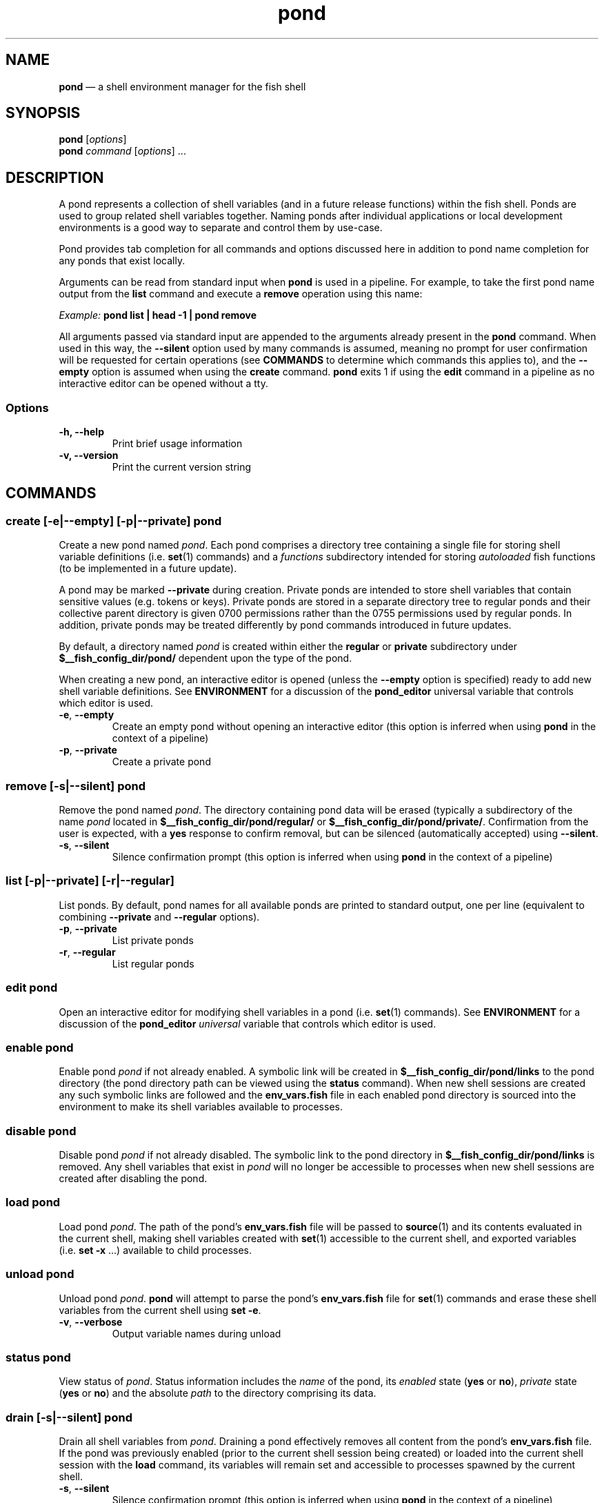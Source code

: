 .\" Automatically generated by Pandoc 2.11.4
.\"
.TH "pond" "1" "" "Version 0.5.2" "Pond User\[cq]s Guide"
.hy
.SH NAME
.PP
\f[B]pond\f[R] \[em] a shell environment manager for the fish shell
.SH SYNOPSIS
.PP
\f[B]pond\f[R] [\f[I]options\f[R]]
.PD 0
.P
.PD
\f[B]pond\f[R] \f[I]command\f[R] [\f[I]options\f[R]] \&...
.SH DESCRIPTION
.PP
A pond represents a collection of shell variables (and in a future
release functions) within the fish shell.
Ponds are used to group related shell variables together.
Naming ponds after individual applications or local development
environments is a good way to separate and control them by use-case.
.PP
Pond provides tab completion for all commands and options discussed here
in addition to pond name completion for any ponds that exist locally.
.PP
Arguments can be read from standard input when \f[B]pond\f[R] is used in
a pipeline.
For example, to take the first pond name output from the \f[B]list\f[R]
command and execute a \f[B]remove\f[R] operation using this name:
.PP
\f[I]Example:\f[R] \f[B]pond list | head -1 | pond remove\f[R]
.PP
All arguments passed via standard input are appended to the arguments
already present in the \f[B]pond\f[R] command.
When used in this way, the \f[B]--silent\f[R] option used by many
commands is assumed, meaning no prompt for user confirmation will be
requested for certain operations (see \f[B]COMMANDS\f[R] to determine
which commands this applies to), and the \f[B]--empty\f[R] option is
assumed when using the \f[B]create\f[R] command.
\f[B]pond\f[R] exits 1 if using the \f[B]edit\f[R] command in a pipeline
as no interactive editor can be opened without a tty.
.SS Options
.TP
\f[B]-h,\f[R] \f[B]--help\f[R]
Print brief usage information
.TP
\f[B]-v,\f[R] \f[B]--version\f[R]
Print the current version string
.SH COMMANDS
.SS \f[B]create\f[R] [\f[B]-e\f[R]|\f[B]--empty\f[R]] [\f[B]-p\f[R]|\f[B]--private\f[R]] \f[I]pond\f[R]
.PP
Create a new pond named \f[I]pond\f[R].
Each pond comprises a directory tree containing a single file for
storing shell variable definitions (i.e.\ \f[B]set\f[R](1) commands) and
a \f[I]functions\f[R] subdirectory intended for storing
\f[I]autoloaded\f[R] fish functions (to be implemented in a future
update).
.PP
A pond may be marked \f[B]--private\f[R] during creation.
Private ponds are intended to store shell variables that contain
sensitive values (e.g.\ tokens or keys).
Private ponds are stored in a separate directory tree to regular ponds
and their collective parent directory is given 0700 permissions rather
than the 0755 permissions used by regular ponds.
In addition, private ponds may be treated differently by pond commands
introduced in future updates.
.PP
By default, a directory named \f[I]pond\f[R] is created within either
the \f[B]regular\f[R] or \f[B]private\f[R] subdirectory under
\f[B]$__fish_config_dir/pond/\f[R] dependent upon the type of the pond.
.PP
When creating a new pond, an interactive editor is opened (unless the
\f[B]--empty\f[R] option is specified) ready to add new shell variable
definitions.
See \f[B]ENVIRONMENT\f[R] for a discussion of the \f[B]pond_editor\f[R]
universal variable that controls which editor is used.
.TP
\f[B]-e\f[R], \f[B]--empty\f[R]
Create an empty pond without opening an interactive editor (this option
is inferred when using \f[B]pond\f[R] in the context of a pipeline)
.TP
\f[B]-p\f[R], \f[B]--private\f[R]
Create a private pond
.SS \f[B]remove\f[R] [\f[B]-s\f[R]|\f[B]--silent\f[R]] \f[I]pond\f[R]
.PP
Remove the pond named \f[I]pond\f[R].
The directory containing pond data will be erased (typically a
subdirectory of the name \f[I]pond\f[R] located in
\f[B]$__fish_config_dir/pond/regular/\f[R] or
\f[B]$__fish_config_dir/pond/private/\f[R].
Confirmation from the user is expected, with a \f[B]yes\f[R] response to
confirm removal, but can be silenced (automatically accepted) using
\f[B]--silent\f[R].
.TP
\f[B]-s\f[R], \f[B]--silent\f[R]
Silence confirmation prompt (this option is inferred when using
\f[B]pond\f[R] in the context of a pipeline)
.SS \f[B]list\f[R] [\f[B]-p\f[R]|\f[B]--private\f[R]] [\f[B]-r\f[R]|\f[B]--regular\f[R]]
.PP
List ponds.
By default, pond names for all available ponds are printed to standard
output, one per line (equivalent to combining \f[B]--private\f[R] and
\f[B]--regular\f[R] options).
.TP
\f[B]-p\f[R], \f[B]--private\f[R]
List private ponds
.TP
\f[B]-r\f[R], \f[B]--regular\f[R]
List regular ponds
.SS \f[B]edit\f[R] \f[I]pond\f[R]
.PP
Open an interactive editor for modifying shell variables in a pond
(i.e.\ \f[B]set\f[R](1) commands).
See \f[B]ENVIRONMENT\f[R] for a discussion of the \f[B]pond_editor\f[R]
\f[I]universal\f[R] variable that controls which editor is used.
.SS \f[B]enable\f[R] \f[I]pond\f[R]
.PP
Enable pond \f[I]pond\f[R] if not already enabled.
A symbolic link will be created in
\f[B]$__fish_config_dir/pond/links\f[R] to the pond directory (the pond
directory path can be viewed using the \f[B]status\f[R] command).
When new shell sessions are created any such symbolic links are followed
and the \f[B]env_vars.fish\f[R] file in each enabled pond directory is
sourced into the environment to make its shell variables available to
processes.
.SS \f[B]disable\f[R] \f[I]pond\f[R]
.PP
Disable pond \f[I]pond\f[R] if not already disabled.
The symbolic link to the pond directory in
\f[B]$__fish_config_dir/pond/links\f[R] is removed.
Any shell variables that exist in \f[I]pond\f[R] will no longer be
accessible to processes when new shell sessions are created after
disabling the pond.
.SS \f[B]load\f[R] \f[I]pond\f[R]
.PP
Load pond \f[I]pond\f[R].
The path of the pond\[cq]s \f[B]env_vars.fish\f[R] file will be passed
to \f[B]source\f[R](1) and its contents evaluated in the current shell,
making shell variables created with \f[B]set\f[R](1) accessible to the
current shell, and exported variables (i.e.\ \f[B]set -x\f[R] \&...)
available to child processes.
.SS \f[B]unload\f[R] \f[I]pond\f[R]
.PP
Unload pond \f[I]pond\f[R].
\f[B]pond\f[R] will attempt to parse the pond\[cq]s
\f[B]env_vars.fish\f[R] file for \f[B]set\f[R](1) commands and erase
these shell variables from the current shell using \f[B]set -e\f[R].
.TP
\f[B]-v\f[R], \f[B]--verbose\f[R]
Output variable names during unload
.SS \f[B]status\f[R] \f[I]pond\f[R]
.PP
View status of \f[I]pond\f[R].
Status information includes the \f[I]name\f[R] of the pond, its
\f[I]enabled\f[R] state (\f[B]yes\f[R] or \f[B]no\f[R]),
\f[I]private\f[R] state (\f[B]yes\f[R] or \f[B]no\f[R]) and the absolute
\f[I]path\f[R] to the directory comprising its data.
.SS \f[B]drain\f[R] [\f[B]-s\f[R]|\f[B]--silent\f[R]] \f[I]pond\f[R]
.PP
Drain all shell variables from \f[I]pond\f[R].
Draining a pond effectively removes all content from the pond\[cq]s
\f[B]env_vars.fish\f[R] file.
If the pond was previously enabled (prior to the current shell session
being created) or loaded into the current shell session with the
\f[B]load\f[R] command, its variables will remain set and accessible to
processes spawned by the current shell.
.TP
\f[B]-s\f[R], \f[B]--silent\f[R]
Silence confirmation prompt (this option is inferred when using
\f[B]pond\f[R] in the context of a pipeline)
.SS \f[B]dir\f[R] \f[I]pond\f[R]
.PP
Change the current working directory to the pond directory for
\f[I]pond\f[R].
.SH ENVIRONMENT
.PP
A number of \f[I]universal\f[R] shell variables (see \f[B]set\f[R](1)
for discussion of \f[I]universal\f[R] variables) are set during
installation.
These variables control different aspects of functionality of
\f[B]pond\f[R] and may be modified as described here:
.TP
\f[B]pond_editor\f[R]
The editor to open when using the \f[B]create\f[R] or \f[B]edit\f[R]
commands.
May be set to an absolute path or the name of a command accessible via
one of the paths specified in the \f[B]PATH\f[R] environment variable.
During installation this variable is set to the value of the
\f[B]EDITOR\f[R] environment variable, if set, or one of \f[B]vim\f[R],
\f[B]vi\f[R], \f[B]emacs\f[R], or \f[B]nano\f[R], whichever is found
first in one of the paths set in \f[B]PATH\f[R], working from left to
right.
An error may be generated during installation if no suitable editor is
found.
.TP
\f[B]pond_enable_on_create\f[R]
The value of this shell variable is set to \f[B]yes\f[R] by default and
will cause all ponds created with the \f[B]create\f[R] command to be
enabled by default.
To disable this behaviour set the value of this variable to
\f[B]no\f[R].
.RS
.PP
\f[I]Default:\f[R] \f[B]yes\f[R].
.RE
.SH EXIT STATUS
.PP
\f[B]pond\f[R] exits 0 on success, and >0 if an error occurs.
.SH BUGS
.PP
See GitHub Issues: https://github.com/marcransome/pond/issues
.SH AUTHOR
.PP
Marc Ransome <marc.ransome@fidgetbox.co.uk>
.SH SEE ALSO
.PP
fish(1), fish-doc(1), set(1)
